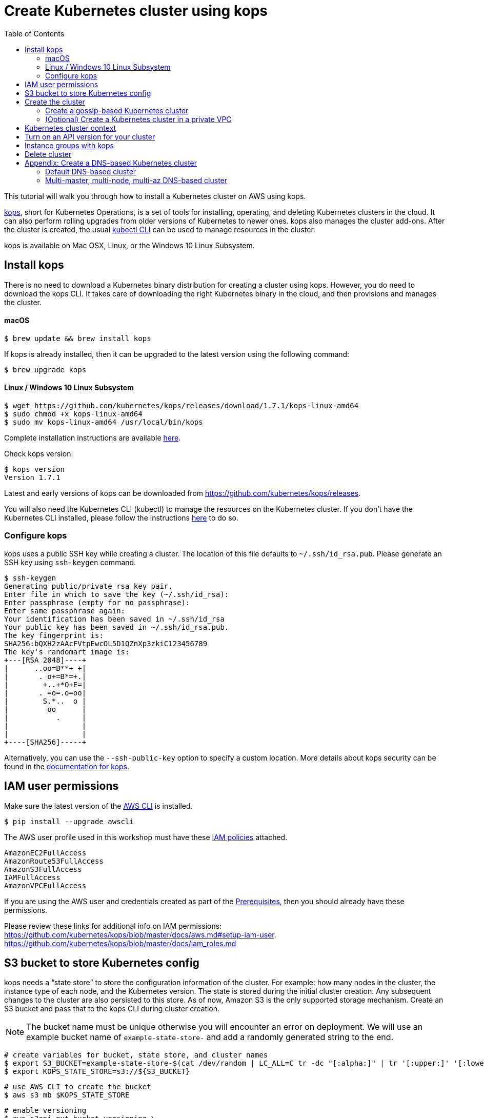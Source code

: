 = Create Kubernetes cluster using kops
:toc:

This tutorial will walk you through how to install a Kubernetes cluster on AWS using kops.

https://github.com/kubernetes/kops[kops], short for Kubernetes Operations, is a set of tools for installing, operating, and deleting Kubernetes clusters in the cloud. It can also perform rolling upgrades from older versions of Kubernetes to newer ones. kops also manages the cluster add-ons. After the cluster is created, the usual link:getting-started[kubectl CLI] can be used to manage resources in the cluster.

kops is available on Mac OSX, Linux, or the Windows 10 Linux Subsystem. 

== Install kops

There is no need to download a Kubernetes binary distribution for creating a cluster using kops. However, you do need to download the kops CLI. It takes care of downloading the right Kubernetes binary in the cloud, and then provisions and manages the cluster.

==== macOS

    $ brew update && brew install kops

If kops is already installed, then it can be upgraded to the latest version using the following command:

    $ brew upgrade kops

==== Linux / Windows 10 Linux Subsystem

    $ wget https://github.com/kubernetes/kops/releases/download/1.7.1/kops-linux-amd64
    $ sudo chmod +x kops-linux-amd64
    $ sudo mv kops-linux-amd64 /usr/local/bin/kops


Complete installation instructions are available https://github.com/kubernetes/kops#installing[here].

Check kops version:

    $ kops version
    Version 1.7.1

Latest and early versions of kops can be downloaded from https://github.com/kubernetes/kops/releases.

You will also need the Kubernetes CLI (kubectl) to manage the resources on the Kubernetes cluster. If you don't have the Kubernetes CLI installed, please follow the instructions link:../getting-started#download-and-install[here] to do so.

=== Configure kops

kops uses a public SSH key while creating a cluster. The location of this file defaults to `~/.ssh/id_rsa.pub`. Please generate an SSH key using `ssh-keygen` command.

    $ ssh-keygen 
    Generating public/private rsa key pair.
    Enter file in which to save the key (~/.ssh/id_rsa):
    Enter passphrase (empty for no passphrase): 
    Enter same passphrase again: 
    Your identification has been saved in ~/.ssh/id_rsa
    Your public key has been saved in ~/.ssh/id_rsa.pub.
    The key fingerprint is:
    SHA256:bQXH2zAAcFVtpEwcOL5D1QZnXp3zkiC123456789
    The key's randomart image is:
    +---[RSA 2048]----+
    |      ..oo=B**+ +|
    |       . o+=B*=+.|
    |        +..+*O+E=|
    |       . =o=.o=oo|
    |        S.*..  o |
    |         oo      |
    |           .     |
    |                 |
    |                 |
    +----[SHA256]-----+

Alternatively, you can use the `--ssh-public-key` option to specify a custom location. 
More details about kops security can be found in the https://github.com/kubernetes/kops/blob/master/docs/security.md[documentation for kops].

== IAM user permissions

Make sure the latest version of the http://docs.aws.amazon.com/cli/latest/userguide/installing.html[AWS CLI]
is installed. 

   $ pip install --upgrade awscli

The AWS user profile used in this workshop must have these http://docs.aws.amazon.com/IAM/latest/UserGuide/reference_policies.html[IAM policies] attached.

    AmazonEC2FullAccess
    AmazonRoute53FullAccess
    AmazonS3FullAccess
    IAMFullAccess
    AmazonVPCFullAccess

If you are using the AWS user and credentials created as part of the link:prereqs.adoc[Prerequisites], then you should already have these permissions.

Please review these links for additional info on IAM permissions:
https://github.com/kubernetes/kops/blob/master/docs/aws.md#setup-iam-user. https://github.com/kubernetes/kops/blob/master/docs/iam_roles.md

== S3 bucket to store Kubernetes config

kops needs a "`state store`" to store the configuration information of the cluster.  For example: how many nodes in the cluster, the instance type of each node, and the Kubernetes version. The state is stored during the initial cluster creation. Any subsequent changes to the cluster are also persisted to this store. As of now, Amazon S3 is the only supported storage mechanism. Create an S3 bucket and pass that to the kops CLI during cluster creation.

NOTE: The bucket name must be unique otherwise you will encounter an error on deployment. We will use an example bucket name of `example-state-store-` and add a randomly generated string to the end.

    # create variables for bucket, state store, and cluster names
    $ export S3_BUCKET=example-state-store-$(cat /dev/random | LC_ALL=C tr -dc "[:alpha:]" | tr '[:upper:]' '[:lower:]' | head -c 32)
    $ export KOPS_STATE_STORE=s3://${S3_BUCKET}

    # use AWS CLI to create the bucket
    $ aws s3 mb $KOPS_STATE_STORE

    # enable versioning
    $ aws s3api put-bucket-versioning \
      --bucket $S3_BUCKET \
      --versioning-configuration \
      Status=Enabled

== Create the cluster

The kops CLI can be used to create a highly available cluster, with multiple master nodes spread across multiple Availability Zones. Workers can be spread across multiple zones as well. Some of the tasks that happen behind the scene during cluster creation are:

- Provisioning EC2 instances
- Setting up AWS resources such as Networking, AutoScaling Groups, IAM policies, and Security Groups
- Installing Kubernetes

When setting up a cluster you have two options on how the nodes in the cluster communicate:

. <<Create a gossip-based Kubernetes cluster, Using the gossip protocol>> - kops has recent support for a gossip-based cluster. This does not require a domain, subdomain, or Route53 hosted zone to be registered. A gossip-based cluster is therefore easier and quicker to setup, and is the preferred method for creating a cluster for use with this workshop.
. <<Create a DNS-based Kubernetes cluster, Using DNS>> - Creating a Kubernetes cluster that uses DNS for node discovery requires your own domain (or subdomain) and setting up Route 53 hosted zones. This allows the various Kubernetes components to use DNS resolutions find and communicate with each other, and for kubectl to be able to talk directly with the master node(s).

Instructions for creating a gossip-based cluster are provided below, however, the examples in the workshop should work with either option. Instructions for creating a DNS-based cluster are provided as an appendix at the bottom of this page.

NOTE: If you're using London region (`eu-west-2`) you need to add `--cloud aws` as kops is not identifying that `eu-west-2` indicates AWS. Further info https://github.com/kubernetes/kops/issues/1267

=== Create a gossip-based Kubernetes cluster

kops supports creating a gossip-based cluster, which uses https://github.com/weaveworks/mesh[Weave Mesh] behind the scenes. This makes the process of creating a Kubernetes cluster using kops DNS-free, and therefore much simpler. This also means a top-level domain or a subdomain is no longer required to create the cluster. To create a cluster using the gossip protocol, indicate this to by using a cluster name with a suffix of `.k8s.local`. In the following steps, we will use example.cluster.k8s.local as a sample gossip cluster name. You may choose a different name as long as it ends with `.k8s.local`.

This is a fairly recent feature, so we recommend you continue to use DNS for production clusters. Information on setting up a DNS-based cluster can be found at the bottom of this page in the Appendix. However, setting up a gossip-based cluster allows you to get started quickly.

We show two examples of creating gossip-based clusters below. You can choose whether to create a single-master or multi-master cluster. Workshop exercises will work on both types of cluster.

==== Default gossip-based cluster

By default, `create cluster` command creates a single master node and two worker nodes in the specified zones.

Create a Kubernetes cluster using the following command. This will create a cluster with a single master, multi-node and multi-az configuration:

    $ kops create cluster \
      --name example.cluster.k8s.local \
      --zones $AWS_AVAILABILITY_ZONES \
      --yes

You can find the command for creating the `AWS_AVAILABILITY_ZONES` environment variable at link:../prereqs.adoc#aws-availability-zones[].

The `create cluster` command only creates and stores the cluster config in the S3 bucket. Adding the `--yes` flag ensures that the cluster is immediately created as well.

Alternatively, you may not specify the `--yes` flag as part of the `kops create cluster` command. Then you can use `kops edit cluster example.cluster.k8s.local` command to view the current cluster state and make changes. The cluster creation, in that case, is started with the following command:

    $ kops update cluster example.cluster.k8s.local --yes

Once the `kops create cluster` command is issued, it provisions the EC2 instances, sets up Auto Scaling Groups, IAM users, Security Groups, installs Kubernetes on each node, then configures the master and worker nodes. This process can take some time based upon the number of master and worker nodes.

Wait for 10-15 minutes and then validate the cluster as shown:

```
$ kops validate cluster
Using cluster from kubectl context: example.cluster.k8s.local

Validating cluster example.cluster.k8s.local

INSTANCE GROUPS
NAME      ROLE  MACHINETYPE MIN MAX SUBNETS
master-eu-central-1a Master  m3.medium 1 1 eu-central-1a
nodes     Node  t2.medium 2 2 eu-central-1a,eu-central-1b

NODE STATUS
NAME        ROLE  READY
ip-172-20-57-94.ec2.internal  master  True
ip-172-20-63-55.ec2.internal  node  True
ip-172-20-75-78.ec2.internal  node  True

Your cluster example.cluster.k8s.local is ready
```

Sometimes the cluster creation does not work and the validation fails. This happens when only worker nodes are created and master node is not provisioned. This is filed as https://github.com/kubernetes/kops/issues/3751[kops/#3751]. As a workaround, specifying the exact number of master node(s) and worker node(s) will create the cluster successfully. The exact command for that is:

    $ kops delete cluster --name example.cluster.k8s.local --yes
    $ kops create cluster \
      --name example.cluster.k8s.local \
      --zones $AWS_AVAILABILITY_ZONES \
      --master-count=1 \
      --node-count=3 \
      --yes

==== Multi-master, multi-node, multi-az gossip-based cluster

Create a cluster with multi-master, multi-node and multi-az configuration. We can create and build the cluster in one step by passing the `--yes` flag.

    $ kops create cluster \
      --name example.cluster.k8s.local \
      --master-count 3 \
      --node-count 5 \
      --zones $AWS_AVAILABILITY_ZONES \
      --yes

A multi-master cluster can be created by using the `--master-count` option and specifying the number of master nodes. An odd value is recommended. By default, the master nodes are spread across the AZs specified using the `--zones` option. Alternatively, `--master-zones` option can be used to explicitly specify the zones for the master nodes.

The `--zones` option is also used to distribute the worker nodes. The number of workers is specified using the `--node-count` option.

As mentioned above, wait for 10-15 minutes for the cluster to be created. Validate the cluster:

```
$ kops validate cluster
Using cluster from kubectl context: example.cluster.k8s.local

Validating cluster example.cluster.k8s.local

INSTANCE GROUPS
NAME      ROLE  MACHINETYPE MIN MAX SUBNETS
master-eu-central-1a Master  m3.medium 1 1 eu-central-1a
master-eu-central-1b Master  m3.medium 1 1 eu-central-1b
master-eu-central-1c Master  c4.large  1 1 eu-central-1c
nodes     Node  t2.medium 5 5 eu-central-1a,eu-central-1b,eu-central-1c

NODE STATUS
NAME        ROLE  READY
ip-172-20-101-97.ec2.internal node  True
ip-172-20-119-53.ec2.internal node  True
ip-172-20-124-138.ec2.internal  master  True
ip-172-20-35-15.ec2.internal  master  True
ip-172-20-63-104.ec2.internal node  True
ip-172-20-69-241.ec2.internal node  True
ip-172-20-84-65.ec2.internal  node  True
ip-172-20-93-167.ec2.internal master  True

Your cluster example.cluster.k8s.local is ready
```

Note that all masters are spread across different AZs.

Your output may differ slightly from the one shown here based up on the type of cluster you created.

=== (Optional) Create a Kubernetes cluster in a private VPC

kops can create a private Kubernetes cluster, where the master and worker nodes are launched in private subnets in a VPC. This is possible with both gossip-based and DNS-based clusters. This reduces the attack surface on your instances by protecting them behind security groups inside private subnets. The services hosted in the cluster can still be exposed via internet-facing ELBs if required. It is necessary to run an overlay network in the Kubernetes cluster when using a private topology. We have used https://www.projectcalico.org/[Calico] below, though other options such as `kopeio-vxlan`, `weave` and `cni` are available.

Create a gossip-based private cluster with master and worker nodes in private subnets:

    $ kops create cluster \
      --networking calico \
      --topology private \
      --name example.cluster.k8s.local \
      --zones $AWS_AVAILABILITY_ZONES \
      --yes

Once the `kops create cluster` command is issued, it provisions the EC2 instances, sets up AutoScaling Groups, IAM users, Security Groups, installs Kubernetes on each node, then configures the master and worker nodes. This process can take some time based upon the number of master and worker nodes.

Wait for 10-15 minutes and then the cluster can be validated as shown:

```
$ kops validate cluster
Using cluster from kubectl context: example.cluster.k8s.local

Validating cluster example.cluster.k8s.local

INSTANCE GROUPS
NAME                    ROLE    MACHINETYPE     MIN     MAX     SUBNETS
master-eu-central-1a    Master  m3.medium       1       1       eu-central-1a
nodes                   Node    t2.medium       2       2       eu-central-1a,eu-central-1b,eu-central-1c

NODE STATUS
NAME                                            ROLE    READY
ip-172-20-124-144.eu-central-1.compute.internal node    True
ip-172-20-58-179.eu-central-1.compute.internal  master  True
ip-172-20-93-220.eu-central-1.compute.internal  node    True

Your cluster example.cluster.k8s.local is ready
```

It is also possible to create a DNS-based cluster (see Appendix: Create a DNS-based Kubernetes cluster below) where the master and worker nodes are in private subnets. A `--dns-zone` argument is required to specify the domain. If `--dns private` is also specified, a Route53 private hosted zone is created for routing the traffic for the domain within one or more VPCs. The Kubernetes API can therefore only be accessed from within the VPC. This is a current issue with kops (see https://github.com/kubernetes/kops/issues/2032). A possible workaround is to mirror the private Route53 hosted zone with a public hosted zone that exposes only the API server ELB endpoint. This workaround is discussed http://kubecloud.io/setup-ha-k8s-kops/[here].

Although most of the exercises in this workshop should work on a cluster with a private VPC, some commands won't, specifically those that use a proxy to access internally hosted services.

== Kubernetes cluster context

You may create multiple Kubernetes clusters. The configuration for each cluster is stored in a configuration file, referred to as "`kubeconfig file`". By default, kubectl looks for a file named `config` in the directory `~/.kube`. The kubectl CLI uses kubeconfig file to find the information it needs to choose a cluster and communicate with the API server of a cluster.

This allows you to deploy your applications to different environments by just changing the context. For example, here is a typical flow for application development:

. Build your application using minikube (See Set up Local Development Environment for more information)
. Change the context to a test cluster created on AWS
. Use the same command to deploy to test environment
. Once satisfied, change the context again to a production cluster on AWS
. Once again, use the same command to deploy to production environment

Get a summary of available contexts:

  $ kubectl config get-contexts
  kubectl config get-contexts
  CURRENT   NAME                          CLUSTER                     AUTHINFO                    NAMESPACE
  *         example.cluster.k8s.local     example.cluster.k8s.local   example.cluster.k8s.local   
            minikube                      minikube                    minikube

The output shows dfferent contexts, one per cluster, that are available to kubectl. `NAME` column shows the context name. `*` indicates the current context.

View the current context:

  $ kubectl config current-context
  example.cluster.k8s.local

If multiple clusters exist, then you can change the context:

  $ kubectl config use-context <config-name>

== Turn on an API version for your cluster

Kubernetes resources are created with a specific API version. The exact value is defined by the `apiVersion` attribute in the resource configuration file. Some of the values are `v1`, `extensions/v1beta1` or `batch/v1`. By default, resources with `apiVersion` values X, Y, Z are enabled. If a resource has a version with the word `alpha` in it, then that version needs to be explicitly enabled in the cluster. For example, if you are running a Kubernetes cluster of version 1.7.x, then Cron Job resource cannot be created unless `batch/v2alpha1` is explicitly enabled.

This section shows how to turn on an API version for your cluster. It will use `batch/v2alpha1` as an example.

Specific API versions can be turned on or off by passing `--runtime-config=api/<version>` flag while bringing up the API server. To turn on our specific version, we'll need to pass `--runtime-config=batch/v2alpha1=true`.

For a cluster created using kops, this can be done by editing the cluster configuration using the command shown:

    $ kops edit cluster --name example.cluster.k8s.local

This will open up the cluster configuration in a text editor. Update the `spec` attribute such that it looks like as shown:

    spec:
      kubeAPIServer:
        runtimeConfig:
          batch/v2alpha1: "true"
      api:

Save the changes and exit the editor. Kubernetes cluster needs to re-read the configuration. This can be done by forcing a rolling update of the cluster using the following command:

NOTE: This process can easily take 30-45 minutes. Its recommended to leave the cluster without any updates during that time.

  $ kops rolling-update cluster --force --yes
  Using cluster from kubectl context: example.cluster.k8s.local

  NAME                    STATUS  NEEDUPDATE      READY   MIN     MAX     NODES
  master-eu-central-1a    Ready   0               1       1       1       1
  nodes                   Ready   0               2       2       2       2
  I1025 20:50:51.158013     354 instancegroups.go:350] Stopping instance "i-0ba714556f0f892cc", node "ip-172-20-58-179.eu-central-1.compute.internal", in AWS ASG "master-eu-central-1a.masters.example.cluster.k8s.local".
  I1025 20:55:51.413506     354 instancegroups.go:350] Stopping instance "i-0265a07c3320b266b", node "ip-172-20-93-220.eu-central-1.compute.internal", in AWS ASG "nodes.example.cluster.k8s.local".
  I1025 20:57:52.448582     354 instancegroups.go:350] Stopping instance "i-09e2efd9f5e9ebfce", node "ip-172-20-124-144.eu-central-1.compute.internal", in AWS ASG "nodes.example.cluster.k8s.local".
  I1025 20:59:53.325980     354 rollingupdate.go:174] Rolling update completed!

This command will first stop one master node in the cluster, re-read the configuration information and start that master. Then it will do the same for rest of the master nodes. And then it will repeat that for each worker node in the cluster. After all the server and worker nodes have been restarted, the rolling update of the cluster is complete.

Let's verify that the attributes are now successfully passed to the API server. Get the list of pods for the API server using the command shown:

  $ kubectl get pods --all-namespaces | grep kube-apiserver
  kube-system   kube-apiserver-ip-172-20-117-32.ec2.internal            1/1       Running   0          7m
  kube-system   kube-apiserver-ip-172-20-62-108.ec2.internal            1/1       Running   6          16m
  kube-system   kube-apiserver-ip-172-20-79-64.ec2.internal             1/1       Running   2          12m

The output shows three pods, one each for API server, corresponding to the three master nodes. This output is from a cluster with three master nodes. The output may be different if your cluster was created with different number of masters.

Search for the `--runtime-config` option as shown:

  $ kubectl describe --namespace=kube-system pod <pod-name> | grep runtime

`<pod-name>` is name of one of the pods shown above.

A formatted output is shown below:

  /usr/local/bin/kube-apiserver \
    --address=127.0.0.1 \
    --admission-control=NamespaceLifecycle,LimitRanger,ServiceAccount,PersistentVolumeLabel,DefaultStorageClass,DefaultTolerationSeconds,ResourceQuota \
    --allow-privileged=true \
    --anonymous-auth=false \
    --apiserver-count=3 \
    --authorization-mode=AlwaysAllow \
    --basic-auth-file=/srv/kubernetes/basic_auth.csv \
    --client-ca-file=/srv/kubernetes/ca.crt \
    --cloud-provider=aws \
    --etcd-servers-overrides=/events#http://127.0.0.1:4002 \
    --etcd-servers=http://127.0.0.1:4001 --insecure-port=8080 --kubelet-preferred-address-types=InternalIP,Hostname,ExternalIP \
    --runtime-config=batch/v2alpha1=true \
    --secure-port=443 \
    --service-cluster-ip-range=100.64.0.0/13 \
    --storage-backend=etcd2 \
    --tls-cert-file=/srv/kubernetes/server.cert \
    --tls-private-key-file=/srv/kubernetes/server.key \
    --token-auth-file=/srv/kubernetes/known_tokens.csv \
    --v=2 \
    1>>/var/log/kube-apiserver.log 2>&1

The output clearly shows that `--runtime-config=batch/v2alpha1=true` is passed as an option to the API server. This means the cluster is now ready for creating creating APIs with version `batch/v2alpha1`.

== Instance groups with kops

An instance group is a kops concept that defines a grouping of similar machines. In AWS, an instance group maps to an
AutoScaling Group (ASG). Instructions on how to create instance groups can be found link:instance-groups/readme.adoc[here].

== Delete cluster

Any cluster can be deleted as shown:

    $ kops delete cluster \
      <cluster-name> \
      --yes

`<cluster-name>` is the name of the cluster. For example, our `example.cluster.k8s.local` cluster can be deleted as:

    $ kops delete cluster \
      example.cluster.k8s.local \
      --yes

If you leave off the `--yes` flag, you will get a listing of all the resources kops will delete.  To confirm deletion, run the command again appending `--yes`.

If you created a private VPC, then an additional cleanup of resources is required as shown below:

    # Find Route53 hosted zone ID from the console or via CLI and delete hosted zone
    $ aws route53 delete-hosted-zone --id Z1234567890ABC

    # Delete VPC if you created earlier
    $ aws ec2 detach-internet-gateway --internet $IGW --vpc $VPCID
    aws ec2 delete-internet-gateway --internet-gateway-id $IGW
    aws ec2 delete-vpc --vpc-id $VPCID

== Appendix: Create a DNS-based Kubernetes cluster

To create a DNS-based Kubernetes cluster you'll need a top-level domain or subdomain that meets one of the following scenarios:

. Domain purchased/hosted via AWS
. A subdomain under a domain purchased/hosted via AWS
. Setting up Route53 for a domain purchased with another registrar, transfering the domain to Route53
. Subdomain for clusters in Route53, leaving the domain at another registrar

Then you need to follow the instructions in https://github.com/kubernetes/kops/blob/master/docs/aws.md#configure-dns[configure DNS]. Typically, the first and the last bullets are common scenarios.

==== Default DNS-based cluster

By default, `create cluster` command creates a single master node and two worker nodes in the specified zones.

Create a Kubernetes cluster using the following command. For the purposes of this demonstration, we will use a cluster name of example.cluster.com as our registered DNS. This will create a cluster with a single master, multi-node and multi-az configuration:

    $ kops create cluster \
      --name example.cluster.com \
      --zones $AWS_AVAILABILITY_ZONES \
      --yes

The `create cluster` command only creates and stores the cluster config in the S3 bucket. Adding `--yes` option ensures that the cluster is immediately created as well.

Alternatively, you may not specify the `--yes` option as part of the `kops create cluster` command. Then you can use `kops edit cluster example.cluster.com` command to view the current cluster state and make changes. The cluster creation, in that case, is started with the following command:

    $ kops update cluster example.cluster.com --yes

Once the `kops create cluster` command is issued, it provisions the EC2 instances, setup Auto Scaling Groups, IAM users, security groups, and install Kubernetes on each node, configures master and worker nodes. This process can take a few minutes based upon the number of master and worker nodes.

Wait for 10-15 minutes and then the cluster can be validated as shown:

```
$ kops validate cluster --name=example.cluster.com
Validating cluster example.cluster.com

INSTANCE GROUPS
NAME      ROLE  MACHINETYPE MIN MAX SUBNETS
master-eu-central-1a Master  m3.medium 1 1 eu-central-1a
nodes     Node  t2.medium 2 2 eu-central-1a,eu-central-1b

NODE STATUS
NAME        ROLE  READY
ip-172-20-51-232.ec2.internal node  True
ip-172-20-60-192.ec2.internal master  True
ip-172-20-91-39.ec2.internal  node  True

Your cluster example.cluster.com is ready
```

Verify the client and server version:

  $ kubectl version
  Client Version: version.Info{Major:"1", Minor:"8", GitVersion:"v1.8.1", GitCommit:"f38e43b221d08850172a9a4ea785a86a3ffa3b3a", GitTreeState:"clean", BuildDate:"2017-10-12T00:45:05Z", GoVersion:"go1.9.1", Compiler:"gc", Platform:"darwin/amd64"}
  Server Version: version.Info{Major:"1", Minor:"7", GitVersion:"v1.7.4", GitCommit:"793658f2d7ca7f064d2bdf606519f9fe1229c381", GitTreeState:"clean", BuildDate:"2017-08-17T08:30:51Z", GoVersion:"go1.8.3", Compiler:"gc", Platform:"linux/amd64"}

It shows that Kubectl CLI version is 1.8.1 and the server version is 1.7.4.

==== Multi-master, multi-node, multi-az DNS-based cluster

Check the list of Availability Zones that exist for your region using the following command:

    $ aws --region <region> ec2 describe-availability-zones

Create a cluster with multi-master, multi-node and multi-az configuration. We can create and build the cluster in
one step by passing the `--yes` flag.

    $ kops create cluster \
      --name example.cluster.com \
      --master-count 3 \
      --node-count 5 \
      --zones $AWS_AVAILABILITY_ZONES \
      --yes

A multi-master cluster can be created by using the `--master-count` option and specifying the number of master nodes. An odd value is recommended. By default, the master nodes are spread across the AZs specified using the `--zones` option. Alternatively, `--master-zones` option can be used to explicitly specify the zones for the master nodes.

`--zones` option is also used to distribute the worker nodes. The number of workers is specified using the `--node-count` option.

As mentioned above, wait for 10-15 minutes for the cluster to be created. Validate the cluster:

```
$ kops validate cluster --name=example.cluster.com
Validating cluster example.cluster.com

INSTANCE GROUPS
NAME      ROLE  MACHINETYPE MIN MAX SUBNETS
master-eu-central-1a Master  m3.medium 1 1 eu-central-1a
master-eu-central-1b Master  m3.medium 1 1 eu-central-1b
master-eu-central-1c Master  c4.large  1 1 eu-central-1c
nodes     Node  t2.medium 5 5 eu-central-1a,eu-central-1b,eu-central-1c

NODE STATUS
NAME        ROLE  READY
ip-172-20-103-30.ec2.internal master  True
ip-172-20-105-16.ec2.internal node  True
ip-172-20-127-147.ec2.internal  node  True
ip-172-20-35-38.ec2.internal  node  True
ip-172-20-47-199.ec2.internal node  True
ip-172-20-61-207.ec2.internal master  True
ip-172-20-75-78.ec2.internal  master  True
ip-172-20-94-216.ec2.internal node  True

Your cluster example.cluster.com is ready
```

Note that all masters are spread across different AZs.

Your output may differ from the one shown here based up on the type of cluster you created.